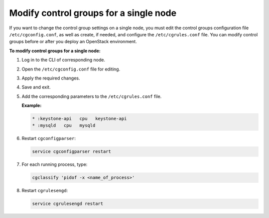 .. _cgroups-modify-single-node:

Modify control groups for a single node
+++++++++++++++++++++++++++++++++++++++

If you want to change the control group settings on a single node, you must
edit the control groups configuration file ``/etc/cgconfig.conf``, as well
as create, if needed, and configure the ``/etc/cgrules.conf`` file.
You can modify control groups before or after you deploy an OpenStack
environment.

**To modify control groups for a single node:**

#. Log in to the CLI of corresponding node.
#. Open the ``/etc/cgconfig.conf`` file for editing.
#. Apply the required changes.
#. Save and exit.
#. Add the corresponding parameters to the ``/etc/cgrules.conf`` file.

   **Example:**

   .. code-block:: console

      * :keystone-api   cpu   keystone-api
      * :mysqld   cpu   mysqld

#. Restart ``cgconfigparser``:

   .. code-block:: console

      service cgconfigparser restart

#. For each running process, type:

   .. code-block:: console

      cgclassify 'pidof -x <name_of_process>'

#. Restart ``cgrulesengd``:

   .. code-block:: console

      service cgrulesengd restart
